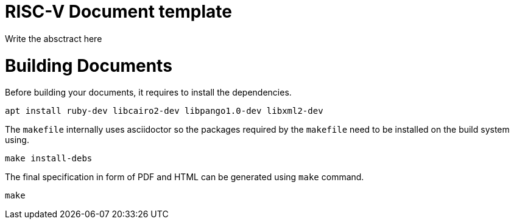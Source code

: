 = RISC-V Document template

Write the absctract here


= Building Documents

Before building your documents, it requires to install the dependencies.

```shel
apt install ruby-dev libcairo2-dev libpango1.0-dev libxml2-dev
```

The `makefile` internally uses asciidoctor so the packages required by the
`makefile` need to be installed on the build system using.

```shel
make install-debs
```

The final specification in form of PDF and HTML can be generated using
`make` command.

```shel
make
```


